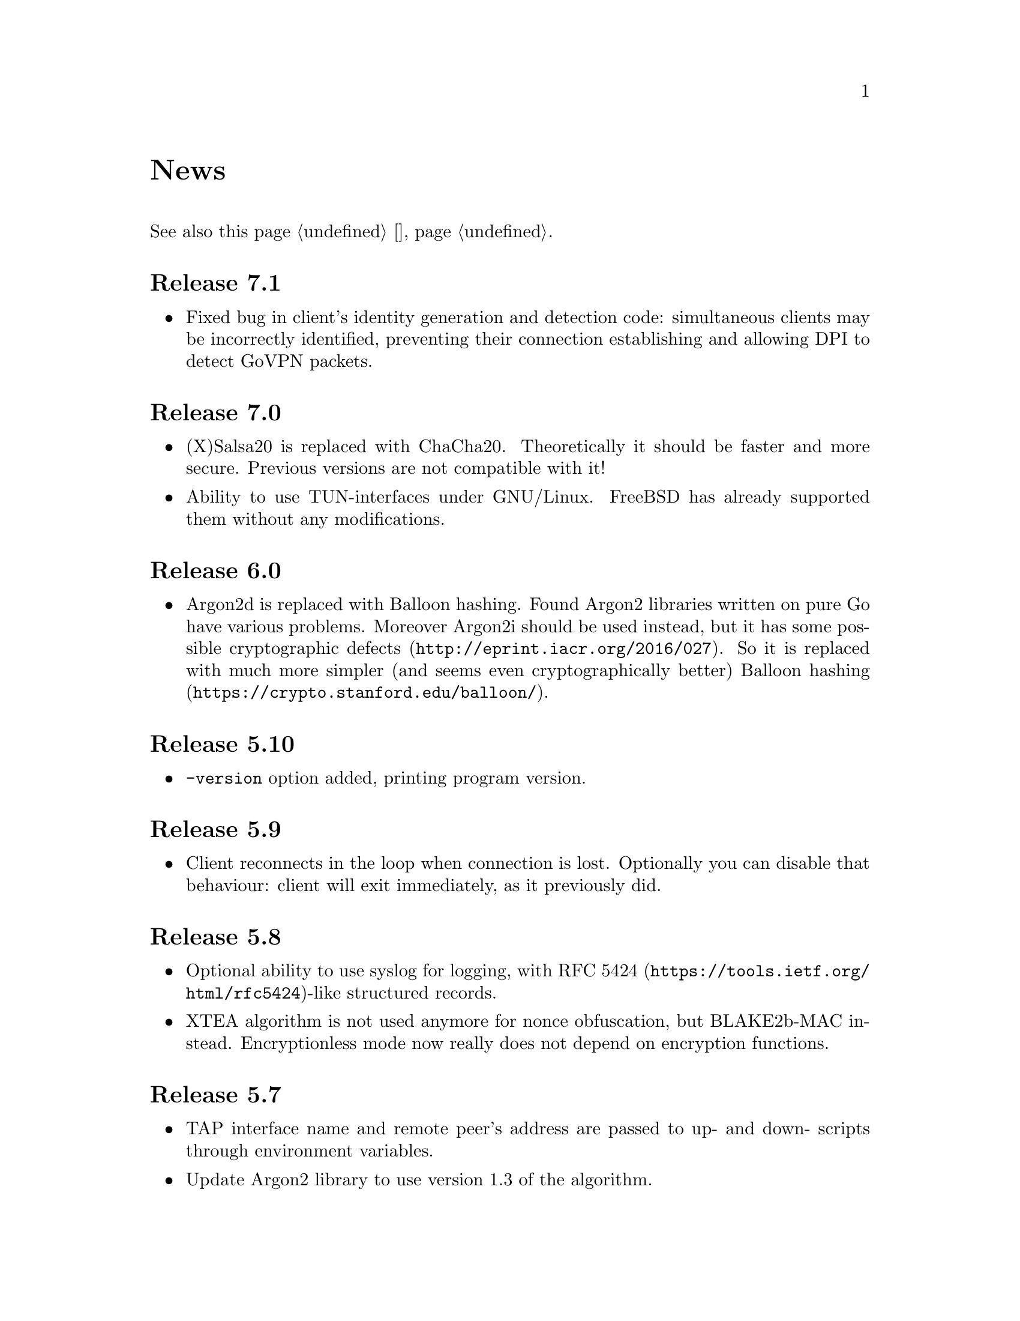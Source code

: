 @node News
@unnumbered News

See also this page @ref{Новости, on russian}.

@node Release 7.1
@section Release 7.1
@itemize
@item Fixed bug in client's identity generation and detection code:
simultaneous clients may be incorrectly identified, preventing their
connection establishing and allowing DPI to detect GoVPN packets.
@end itemize

@node Release 7.0
@section Release 7.0
@itemize
@item (X)Salsa20 is replaced with ChaCha20. Theoretically it should be
faster and more secure. Previous versions are not compatible with it!
@item Ability to use TUN-interfaces under GNU/Linux. FreeBSD has already
supported them without any modifications.
@end itemize

@node Release 6.0
@section Release 6.0
@itemize
@item Argon2d is replaced with Balloon hashing. Found Argon2 libraries
written on pure Go have various problems. Moreover Argon2i should be
used instead, but it has some possible
@url{http://eprint.iacr.org/2016/027, cryptographic defects}. So it is
replaced with much more simpler (and seems even cryptographically
better) @url{https://crypto.stanford.edu/balloon/, Balloon hashing}.
@end itemize

@node Release 5.10
@section Release 5.10
@itemize
@item @option{-version} option added, printing program version.
@end itemize

@node Release 5.9
@section Release 5.9
@itemize
@item Client reconnects in the loop when connection is lost. Optionally
you can disable that behaviour: client will exit immediately, as it
previously did.
@end itemize

@node Release 5.8
@section Release 5.8
@itemize
@item Optional ability to use syslog for logging, with
@url{https://tools.ietf.org/html/rfc5424, RFC 5424}-like
structured records.
@item XTEA algorithm is not used anymore for nonce obfuscation, but
BLAKE2b-MAC instead. Encryptionless mode now really does not depend on
encryption functions.
@end itemize

@node Release 5.7
@section Release 5.7
@itemize
@item TAP interface name and remote peer's address are passed to up- and
down- scripts through environment variables.
@item Update Argon2 library to use version 1.3 of the algorithm.
@end itemize

@node Release 5.6
@section Release 5.6
@itemize
@item Added up/down example script for replacing default route (thanks
to Zhuoyun Wei).
@item Fixed documentation bug: @file{.info} was not installing.
@end itemize

@node Release 5.5
@section Release 5.5
@itemize
@item Ability to work on 32-bit platforms. @emph{sync/atomic} library
has some specific issues that caused panics on previous versions.
@end itemize

@node Release 5.4
@section Release 5.4
@itemize
@item Added optional time synchronization requirement.
It will add timestamps in handshake PRP authentication, disallowing to
repeat captured packet and get reply from the server, making it visible
to DPI.
@end itemize

@node Release 5.3
@section Release 5.3
@itemize
@item Fixed minor bug with @command{newclient.sh} that caught
"Passphrase:" prompt and inserted it into example YAML output.
Just replaced stdout output to stderr for that prompt.
@end itemize

@node Release 5.2
@section Release 5.2
@itemize
@item Ability to read passphrases directly from the terminal (user's
input) without using of keyfiles. @command{storekey.sh} utility removed.
@end itemize

@node Release 5.1
@section Release 5.1
@itemize
@item Server is configured using @url{http://yaml.org/, YAML} file. It
is very convenient to have comments and templates, comparing to JSON.
@item Incompatible with previous versions replacement of @emph{HSalsa20}
with @emph{BLAKE2b} in handshake code.
@end itemize

@node Release 5.0
@section Release 5.0
@itemize
@item New optional encryptionless mode of operation.
Technically no encryption functions are applied for outgoing packets, so
you can not be forced to reveal your encryption keys or sued for
encryption usage.
@item MTUs are configured on per-user basis.
@item Simplified payload padding scheme, saving one byte of data.
@item Ability to specify TAP interface name explicitly without any
up-scripts for convenience.
@item @command{govpn-verifier} utility also can use EGD.
@end itemize

@node Release 4.2
@section Release 4.2
@itemize
@item Fixed non-critical bug when server may fail if up-script is not
executed successfully.
@end itemize

@node Release 4.1
@section Release 4.1
@itemize
@item @url{https://password-hashing.net/#argon2, Argon2d} is used instead
of PBKDF2 for password verifier hashing.
@item Client's identity is stored inside the verifier, so it simplifies
server-side configuration and the code.
@end itemize

@node Release 4.0
@section Release 4.0
@itemize
@item Handshake messages can be noised: their messages lengths are
hidden. Now they are indistinguishable from transport messages.
@item Parallelized clients processing on the server side.
@item Much higher overall performance.
@item Single JSON file server configuration.
@end itemize

@node Release 3.5
@section Release 3.5
@itemize
@item Ability to use TCP network transport.
Server can listen on both UDP and TCP sockets.
@item Ability to use HTTP proxies (through CONNECT method)
for accessing the server. Server can also emulate HTTP proxy behaviour.
@item Updated Poly1305 library with ARM-related bugfixes.
@item Go 1.5+ version is highly recommended because of performance
reasons.
@end itemize

@node Release 3.4
@section Release 3.4
@itemize
@item Ability to use external EGD-compatible PRNGs. Now you are
able to use GoVPN even on systems with the bad @file{/dev/random},
providing higher quality entropy from external sources.
@item Removed @option{-noncediff} option. It is replaced with in-memory
storage of seen nonces, thus eliminating possible replay attacks at all
without performance degradation related to inbound packets reordering.
@end itemize

@node Release 3.3
@section Release 3.3
@itemize
@item Compatibility with an old GNU Make 3.x. Previously only BSD Make
and GNU Make 4.x were supported.
@item @file{/dev/urandom} is used for correct client identity generation
under GNU/Linux systems. Previously @file{/dev/random} can produce less
than required 128-bits of random.
@end itemize

@node Release 3.2
@section Release 3.2
@itemize
@item Deterministic building: dependent libraries source code commits
are fixed in our makefiles.
@item No Internet connection is needed for building the source code: all
required libraries are included in release tarballs.
@item FreeBSD Make compatibility. GNU Make is not necessary anymore.
@end itemize

@node Release 3.1
@section Release 3.1
@itemize
@item
Diffie-Hellman public keys are encoded with Elligator algorithm when
sending over the wire, making them indistinguishable from the random
strings, preventing detection of successful decryption try when guessing
passwords (that are used to create DSA public keys). But this will
consume twice entropy for DH key generation in average.
@end itemize

@node Release 3.0
@section Release 3.0
@itemize
@item
EKE protocol is replaced by Augmented-EKE and static symmetric (both
sides have it) pre-shared key replaced with server-side verifier. This
requires, 64 more bytes in handshake traffic, Ed25519 dependency with
corresponding sign/verify computations, PBKDF2 dependency and its
usage on the client side during handshake.

A-EKE with PBKDF2-based verifiers is resistant to dictionary attacks,
can use human memorable passphrases instead of static keys and
server-side verifiers can not be used for authentication (compromised
server does not leak client's authentication keys/passphrases).

@item
Changed transport message structure: added payload packet's length.
This will increase transport overhead for two bytes, but heartbeat
packets became smaller

@item
Ability to hide underlying packets lengths by appending noise, junk
data during transmission. Each packet can be fill up-ed to its
maximal MTU size.

@item
Ability to hide underlying packets appearance rate, by generating
Constant Packet Rate traffic. This includes noise generation too.
@item
Per-peer @option{-timeout}, @option{-noncediff}, @option{-noise} and
@option{-cpr} configuration options for server.
@end itemize

@node Release 2.4
@section Release 2.4
@itemize
@item Added ability to optionally run built-in HTTP-server responding
with JSON of all known connected peers information. Real-time client's
statistics.
@item Documentation is explicitly licenced under GNU FDL 1.3+.
@end itemize

@node Release 2.3
@section Release 2.3
@itemize
@item Handshake packets became indistinguishable from the random. Now
all GoVPN's traffic is the noise for men in the middle.

@item Handshake messages are smaller (16% traffic reduce).

@item Adversary now can not create malicious fake handshake packets that
will force server to generate private DH key, preventing entropy
consuming and resource heavy computations.
@end itemize

@node Release 2.2
@section Release 2.2
@itemize
@item Fixed several possible channel deadlocks.
@end itemize

@node Release 2.1
@section Release 2.1
@itemize
@item Fixed Linux-related building.
@end itemize

@node Release 2.0
@section Release 2.0
@itemize
@item Added clients identification.
@item Simultaneous several clients support by server.
@item Per-client up/down scripts.
@end itemize

@node Release 1.5
@section Release 1.5
@itemize
@item Nonce obfuscation/encryption.
@end itemize

@node Release 1.4
@section Release 1.4
@itemize
@item Performance optimizations.
@end itemize

@node Release 1.3
@section Release 1.3
@itemize
@item Heartbeat feature.
@item Rehandshake feature.
@item up- and down- optional scripts.
@end itemize

@node Release 1.1
@section Release 1.1
@itemize
@item FreeBSD support.
@end itemize
